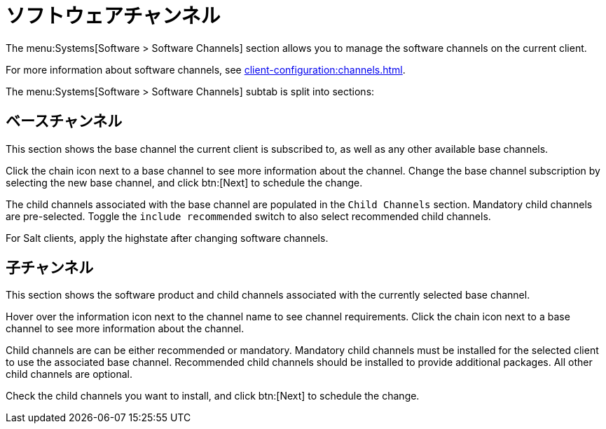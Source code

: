 [[ref-systems-sd-channels]]
= ソフトウェアチャンネル

The menu:Systems[Software > Software Channels] section allows you to manage the software channels on the current client.

For more information about software channels, see xref:client-configuration:channels.adoc[].

The menu:Systems[Software > Software Channels] subtab is split into sections:



== ベースチャンネル

This section shows the base channel the current client is subscribed to, as well as any other available base channels.

Click the chain icon next to a base channel to see more information about the channel. Change the base channel subscription by selecting the new base channel, and click btn:[Next] to schedule the change.

The child channels associated with the base channel are populated in the [guimenu]``Child Channels`` section. Mandatory child channels are pre-selected. Toggle the [guimienu]``include recommended`` switch to also select recommended child channels.

For Salt clients, apply the highstate after changing software channels.



== 子チャンネル

This section shows the software product and child channels associated with the currently selected base channel.

Hover over the information icon next to the channel name to see channel requirements. Click the chain icon next to a base channel to see more information about the channel.

Child channels are can be either recommended or mandatory. Mandatory child channels must be installed for the selected client to use the associated base channel. Recommended child channels should be installed to provide additional packages. All other child channels are optional.

Check the child channels you want to install, and click btn:[Next] to schedule the change.
